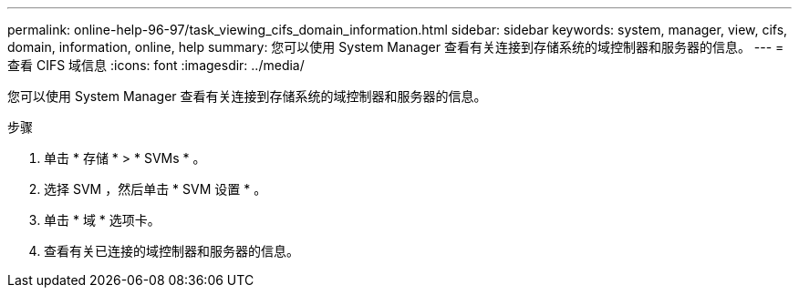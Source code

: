 ---
permalink: online-help-96-97/task_viewing_cifs_domain_information.html 
sidebar: sidebar 
keywords: system, manager, view, cifs, domain, information, online, help 
summary: 您可以使用 System Manager 查看有关连接到存储系统的域控制器和服务器的信息。 
---
= 查看 CIFS 域信息
:icons: font
:imagesdir: ../media/


[role="lead"]
您可以使用 System Manager 查看有关连接到存储系统的域控制器和服务器的信息。

.步骤
. 单击 * 存储 * > * SVMs * 。
. 选择 SVM ，然后单击 * SVM 设置 * 。
. 单击 * 域 * 选项卡。
. 查看有关已连接的域控制器和服务器的信息。


